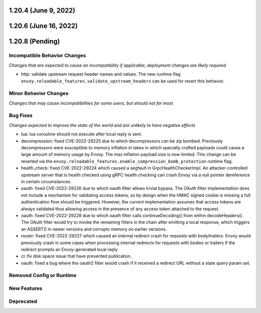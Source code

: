 1.20.4 (June 9, 2022)
=====================
1.20.6 (June 16, 2022)
======================
1.20.8 (Pending)
================

Incompatible Behavior Changes
-----------------------------
*Changes that are expected to cause an incompatibility if applicable; deployment changes are likely required*

* http: validate upstream request header names and values. The new runtime flag ``envoy.reloadable_features.validate_upstream_headers`` can be used for revert this behavior.

Minor Behavior Changes
----------------------
*Changes that may cause incompatibilities for some users, but should not for most*

Bug Fixes
---------
*Changes expected to improve the state of the world and are unlikely to have negative effects*


* lua: lua coroutine should not execute after local reply is sent.
* decompression: fixed CVE-2022-29225 due to which decompressors can be zip bombed. Previously decompressors were susceptible to memory inflation in takes in which specially crafted payloads could cause a large amount of memory usage by Envoy. The max inflation payload size is now limited.  This change can be reverted via the ``envoy.reloadable_features.enable_compression_bomb_protection`` runtime flag.
* health_check: fixed CVE-2022-29224 which caused a segfault in GrpcHealthCheckerImpl. An attacker-controlled upstream server that is health checked using gRPC health checking can crash Envoy via a null pointer dereference in certain circumstances.
* oauth: fixed CVE-2022-29226 due to which oauth filter allows trivial bypass. The OAuth filter implementation does not include a mechanism for validating access tokens, so by design when the HMAC signed cookie is missing a full authentication flow should be triggered. However, the current implementation assumes that access tokens are always validated thus allowing access in the presence of any access token attached to the request.
* oauth: fixed CVE-2022-29228 due to which oauth filter calls continueDecoding() from within decodeHeaders(). The OAuth filter would try to invoke the remaining filters in the chain after emitting a local response, which triggers an ASSERT() in newer versions and corrupts memory on earlier versions.
* router: fixed CVE-2022-29227 which caused an internal redirect crash for requests with body/trailers. Envoy would previously crash in some cases when processing internal redirects for requests with bodies or trailers if the redirect prompts an Envoy-generated local reply.
* ci: fix disk space issue that have prevented publication.
* oauth: fixed a bug where the oauth2 filter would crash if it received a redirect URL without a state query param set.

Removed Config or Runtime
-------------------------

New Features
------------

Deprecated
----------
